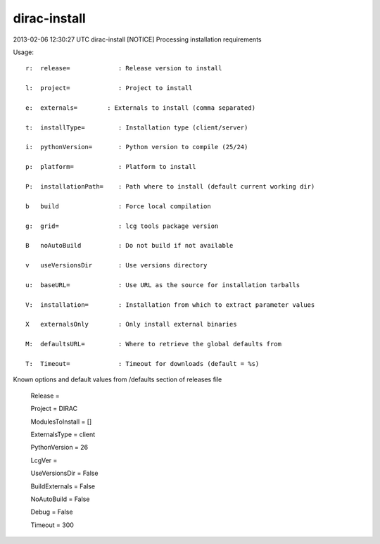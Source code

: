 =============
dirac-install
=============

2013-02-06 12:30:27 UTC dirac-install [NOTICE]  Processing installation requirements

Usage::

 r:  release=             : Release version to install

 l:  project=             : Project to install

 e:  externals=        : Externals to install (comma separated)

 t:  installType=         : Installation type (client/server)

 i:  pythonVersion=       : Python version to compile (25/24)

 p:  platform=            : Platform to install

 P:  installationPath=    : Path where to install (default current working dir)

 b   build                : Force local compilation

 g:  grid=                : lcg tools package version

 B   noAutoBuild          : Do not build if not available

 v   useVersionsDir       : Use versions directory

 u:  baseURL=             : Use URL as the source for installation tarballs

 V:  installation=        : Installation from which to extract parameter values

 X   externalsOnly        : Only install external binaries

 M:  defaultsURL=         : Where to retrieve the global defaults from

 T:  Timeout=             : Timeout for downloads (default = %s)

Known options and default values from /defaults section of releases file

 Release = 

 Project = DIRAC

 ModulesToInstall = []

 ExternalsType = client

 PythonVersion = 26

 LcgVer = 

 UseVersionsDir = False

 BuildExternals = False

 NoAutoBuild = False

 Debug = False

 Timeout = 300


